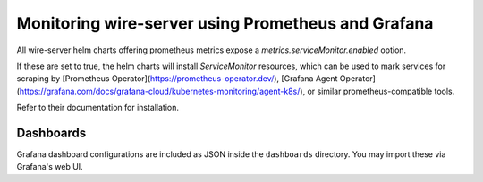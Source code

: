 .. _monitoring:

Monitoring wire-server using Prometheus and Grafana
=======================================================

All wire-server helm charts offering prometheus metrics expose a
`metrics.serviceMonitor.enabled` option.

If these are set to true, the helm charts will install `ServiceMonitor`
resources, which can be used to mark services for scraping by
[Prometheus Operator](https://prometheus-operator.dev/),
[Grafana Agent Operator](https://grafana.com/docs/grafana-cloud/kubernetes-monitoring/agent-k8s/),
or similar prometheus-compatible tools.

Refer to their documentation for installation.

Dashboards
-----------------

Grafana dashboard configurations are included as JSON inside the ``dashboards``
directory. You may import these via Grafana's web UI.
